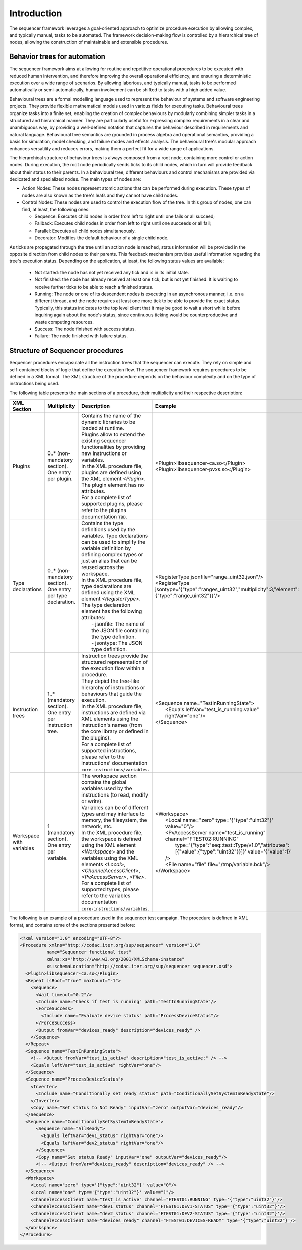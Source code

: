 Introduction
============

The sequencer framework leverages a goal-oriented approach to optimize procedure execution by allowing complex, and typically manual, tasks to be automated. The framework decision-making flow is controlled by a hierarchical tree of nodes, allowing the construction of maintainable and extensible procedures.

Behavior trees for automation
-----------------------------

The sequencer framework aims at allowing for routine and repetitive operational procedures to be executed with reduced human intervention, and therefore improving the overall operational efficiency, and ensuring a deterministic execution over a wide range of scenarios. By allowing laborious, and typically manual, tasks to be performed automatically or semi-automatically, human involvement can be shifted to tasks with a high added value.

Behavioural trees are a formal modelling language used to represent the behaviour of systems and software engineering projects. They provide flexible mathematical models used in various fields for executing tasks. Behavioural trees organize tasks into a finite set, enabling the creation of complex behaviours by modularly combining simpler tasks in a structured and hierarchical manner.
They are particularly useful for expressing complex requirements in a clear and unambiguous way, by providing a well-defined notation that captures the behaviour described in requirements and natural language. Behavioural tree semantics are grounded in process algebra and operational semantics, providing a basis for simulation, model checking, and failure modes and effects analysis.
The behavioural tree's modular approach enhances versatility and reduces errors, making them a perfect fit for a wide range of applications.

The hierarchical structure of behaviour trees is always composed from a root node, containing more control or action nodes. During execution, the root node periodically sends ticks to its child nodes, which in turn will provide feedback about their status to their parents.
In a behavioural tree, different behaviours and control mechanisms are provided via dedicated and specialized nodes. The main types of nodes are:

- Action Nodes: These nodes represent atomic actions that can be performed during execution. These types of nodes are also known as the tree's leafs and they cannot have child nodes.
- Control Nodes: These nodes are used to control the execution flow of the tree. In this group of nodes, one can find, at least, the following ones:

  - Sequence: Executes child nodes in order from left to right until one fails or all succeed;
  - Fallback: Executes child nodes in order from left to right until one succeeds or all fail;
  - Parallel: Executes all child nodes simultaneously.
  - Decorator: Modifies the default behaviour of a single child node.

As ticks are propagated through the tree until an action node is reached, status information will be provided in the opposite direction from child nodes to their parents. This feedback mechanism provides useful information regarding the tree's execution status. Depending on the application, at least, the following status values are available:

  - Not started: the node has not yet received any tick and is in its initial state.
  - Not finished: the node has already received at least one tick, but is not yet finished. It is waiting to receive further ticks to be able to reach a finished status.
  - Running: The node or one of its descendent nodes is executing in an asynchronous manner, i.e. on a different thread, and the node requires at least one more tick to be able to provide the exact status. Typically, this status indicates to the top level client that it may be good to wait a short while before inquiring again about the node's status, since continuous ticking would be counterproductive and waste computing resources.
  - Success: The node finished with success status.
  - Failure: The node finished with failure status.


Structure of Sequencer procedures
---------------------------------

Sequencer procedures encapsulate all the instruction trees that the sequencer can execute. They rely on simple and self-contained blocks of logic that define the execution flow.
The sequencer framework requires procedures to be defined in a XML format. The XML structure of the procedure depends on the behaviour complexity and on the type of instructions being used.

The following table presents the main sections of a procedure, their multiplicity and their respective description:

.. list-table::
  :widths: 25 25 15 50
  :header-rows: 1

  * - XML Section
    - Multiplicity
    - Description
    - Example
  * - Plugins
    - 0..* (non-mandatory section). One entry per plugin.
    - | Contains the name of the dynamic libraries to be loaded at runtime.
      | Plugins allow to extend the existing sequencer functionalities by providing new instructions or variables.
      | In the XML procedure file, plugins are defined using the XML element *<Plugin>*. The plugin element has no attributes.
      | For a complete list of supported plugins, please refer to the plugins documentation ``TBD``.
    - | <Plugin>libsequencer-ca.so</Plugin>
      | <Plugin>libsequencer-pvxs.so</Plugin>
  * - Type declarations
    - 0..* (non-mandatory section). One entry per type declaration.
    - | Contains the type definitions used by the variables. Type declarations can be used to simplify the variable definition by defining complex types or just an alias that can be reused across the workspace.
      | In the XML procedure file, type declarations are defined using the XML element *<RegisterType>*.
      | The type declaration element has the following attributes:
      |  - jsonfile: The name of the JSON file containing the type definition.
      |  - jsontype: The JSON type definition.
    - | <RegisterType jsonfile="range_uint32.json"/>
      | <RegisterType jsontype='{"type":"ranges_uint32","multiplicity":3,"element":{"type":"range_uint32"}}'/>
  * - Instruction trees
    - 1..* (mandatory section). One entry per instruction tree.
    - | Instruction trees provide the structured representation of the execution flow within a procedure.
      | They depict the tree-like hierarchy of instructions or behaviours that guide the execution.
      | In the XML procedure file, instructions are defined via XML elements using the instruction's names (from the core library or defined in the plugins).
      | For a complete list of supported instructions, please refer to the instructions' documentation ``core-instructions/variables``.
    - | <Sequence name="TestInRunningState">
      |   <Equals leftVar="test_is_running.value" rightVar="one"/>
      | </Sequence>
  * - Workspace with variables
    - 1 (mandatory section). One entry per variable.
    - | The workspace section contains the global variables used by the instructions (to read, modify or write).
      | Variables can be of different types and may interface to memory, the filesystem, the network, etc.
      | In the XML procedure file, the workspace is defined using the XML element *<Workspace>* and the variables using the XML elements *<Local>*, *<ChannelAccessClient>*, *<PvAccessServer>*, *<File>*.
      | For a complete list of supported types, please refer to the variables documentation ``core-instructions/variables``.
    - | <Workspace>
      |   <Local name="zero" type='{"type":"uint32"}' value="0"/>
      |   <PvAccessServer name="test_is_running" channel="FTEST02:RUNNING"
      |     type='{"type":"seq::test::Type/v1.0","attributes":[{"value":{"type":"uint32"}}]}' value='{"value":1}'
      |   />
      |   <File name="file" file="/tmp/variable.bck"/>
      | </Workspace>


The following is an example of a procedure used in the sequencer test campaign. The procedure is defined in XML format, and contains some of the sections presented before:

.. code-block:: xml

  <?xml version="1.0" encoding="UTF-8"?>
  <Procedure xmlns="http://codac.iter.org/sup/sequencer" version="1.0"
            name="Sequencer functional test"
            xmlns:xs="http://www.w3.org/2001/XMLSchema-instance"
            xs:schemaLocation="http://codac.iter.org/sup/sequencer sequencer.xsd">
    <Plugin>libsequencer-ca.so</Plugin>
    <Repeat isRoot="True" maxCount="-1">
      <Sequence>
        <Wait timeout="0.2"/>
        <Include name="Check if test is running" path="TestInRunningState"/>
        <ForceSuccess>
          <Include name="Evaluate device status" path="ProcessDeviceStatus"/>
        </ForceSuccess>
        <Output fromVar="devices_ready" description="devices_ready" />
      </Sequence>
    </Repeat>
    <Sequence name="TestInRunningState">
      <!-- <Output fromVar="test_is_active" description="test_is_active:" /> -->
      <Equals leftVar="test_is_active" rightVar="one"/>
    </Sequence>
    <Sequence name="ProcessDeviceStatus">
      <Inverter>
        <Include name="Conditionally set ready status" path="ConditionallySetSystemInReadyState"/>
      </Inverter>
      <Copy name="Set status to Not Ready" inputVar="zero" outputVar="devices_ready"/>
    </Sequence>
    <Sequence name="ConditionallySetSystemInReadyState">
        <Sequence name="AllReady">
          <Equals leftVar="dev1_status" rightVar="one"/>
          <Equals leftVar="dev2_status" rightVar="one"/>
        </Sequence>
        <Copy name="Set status Ready" inputVar="one" outputVar="devices_ready"/>
        <!-- <Output fromVar="devices_ready" description="devices_ready" /> -->
    </Sequence>
    <Workspace>
      <Local name="zero" type='{"type":"uint32"}' value="0"/>
      <Local name="one" type='{"type":"uint32"}' value="1"/>
      <ChannelAccessClient name="test_is_active" channel="FTEST01:RUNNING" type='{"type":"uint32"}'/>
      <ChannelAccessClient name="dev1_status" channel="FTEST01:DEV1-STATUS" type='{"type":"uint32"}'/>
      <ChannelAccessClient name="dev2_status" channel="FTEST01:DEV2-STATUS" type='{"type":"uint32"}'/>
      <ChannelAccessClient name="devices_ready" channel="FTEST01:DEVICES-READY" type='{"type":"uint32"}'/>
    </Workspace>
  </Procedure>
